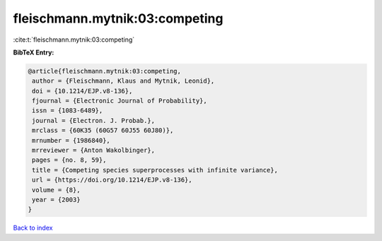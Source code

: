 fleischmann.mytnik:03:competing
===============================

:cite:t:`fleischmann.mytnik:03:competing`

**BibTeX Entry:**

.. code-block:: bibtex

   @article{fleischmann.mytnik:03:competing,
    author = {Fleischmann, Klaus and Mytnik, Leonid},
    doi = {10.1214/EJP.v8-136},
    fjournal = {Electronic Journal of Probability},
    issn = {1083-6489},
    journal = {Electron. J. Probab.},
    mrclass = {60K35 (60G57 60J55 60J80)},
    mrnumber = {1986840},
    mrreviewer = {Anton Wakolbinger},
    pages = {no. 8, 59},
    title = {Competing species superprocesses with infinite variance},
    url = {https://doi.org/10.1214/EJP.v8-136},
    volume = {8},
    year = {2003}
   }

`Back to index <../By-Cite-Keys.rst>`_
